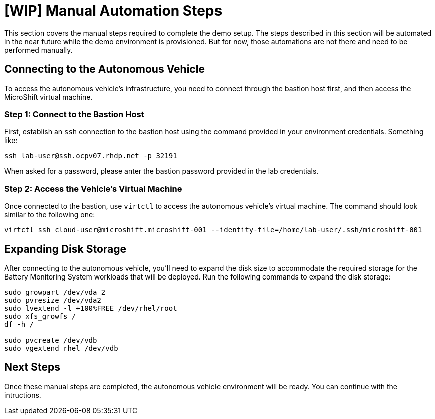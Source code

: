 = [WIP] Manual Automation Steps

This section covers the manual steps required to complete the demo setup. The steps described in this section will be automated in the near future while the demo environment is provisioned. But for now, those automations are not there and need to be performed manually.

== Connecting to the Autonomous Vehicle

To access the autonomous vehicle's infrastructure, you need to connect through the bastion host first, and then access the MicroShift virtual machine.

=== Step 1: Connect to the Bastion Host

First, establish an `ssh` connection to the bastion host using the command provided in your environment credentials. Something like:

[source,bash]
----
ssh lab-user@ssh.ocpv07.rhdp.net -p 32191
----

When asked for a password, please anter the bastion password provided in the lab credentials.

=== Step 2: Access the Vehicle's Virtual Machine

Once connected to the bastion, use `virtctl` to access the autonomous vehicle's virtual machine. The command should look similar to the following one:

[source,bash]
----
virtctl ssh cloud-user@microshift.microshift-001 --identity-file=/home/lab-user/.ssh/microshift-001
----

== Expanding Disk Storage

After connecting to the autonomous vehicle, you'll need to expand the disk size to accommodate the required storage for the Battery Monitoring System workloads that will be deployed. Run the following commands to expand the disk storage:

[source,bash]
----
sudo growpart /dev/vda 2
sudo pvresize /dev/vda2
sudo lvextend -l +100%FREE /dev/rhel/root
sudo xfs_growfs /
df -h /

sudo pvcreate /dev/vdb
sudo vgextend rhel /dev/vdb
----

== Next Steps

Once these manual steps are completed, the autonomous vehicle environment will be ready. You can continue with the intructions.
